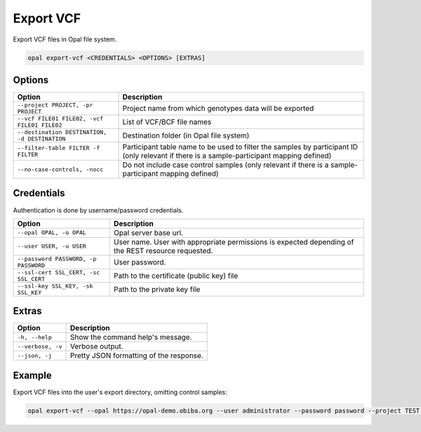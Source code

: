 Export VCF
==========

Export VCF files in Opal file system.

.. code-block:: bash

  opal export-vcf <CREDENTIALS> <OPTIONS> [EXTRAS]

Options
-------

.. list-table::
   :widths: 30 70
   :header-rows: 1

   * - Option
     - Description
   * - ``--project PROJECT, -pr PROJECT``
     - Project name from which genotypes data will be exported
   * - ``--vcf FILE01 FILE02, -vcf FILE01 FILE02``
     - List of VCF/BCF file names
   * - ``--destination DESTINATION, -d DESTINATION``
     - Destination folder (in Opal file system)
   * - ``--filter-table FILTER -f FILTER``
     - Participant table name to be used to filter the samples by participant ID (only relevant if there is a sample-participant mapping defined)
   * - ``--no-case-controls, -nocc``
     - Do not include case control samples (only relevant if there is a sample-participant mapping defined)

Credentials
-----------

Authentication is done by username/password credentials.

===================================== ====================================
Option                                Description
===================================== ====================================
``--opal OPAL, -o OPAL``              Opal server base url.
``--user USER, -u USER``              User name. User with appropriate permissions is expected depending of the REST resource requested.
``--password PASSWORD, -p PASSWORD``  User password.
``--ssl-cert SSL_CERT, -sc SSL_CERT`` Path to the certificate (public key) file
``--ssl-key SSL_KEY, -sk SSL_KEY``    Path to the private key file
===================================== ====================================

Extras
------

================= =================
Option            Description
================= =================
``-h, --help``    Show the command help's message.
``--verbose, -v`` Verbose output.
``--json, -j``    Pretty JSON formatting of the response.
================= =================

Example
-------

Export VCF files into the user's export directory, omitting control samples:

.. code-block:: bash

  opal export-vcf --opal https://opal-demo.obiba.org --user administrator --password password --project TEST --vcf FILE01 FILE02 --destination /home/administrator/export --filter-table TEST.mapping --no-case-controls
